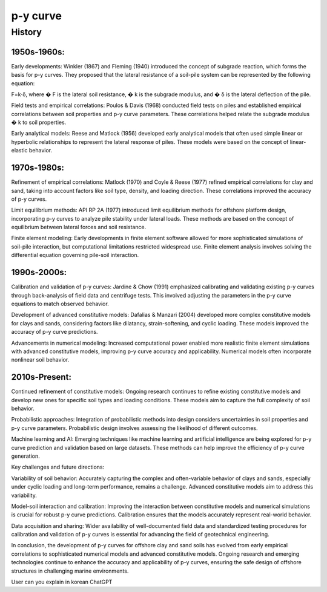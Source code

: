 p-y curve
==========

History
--------


1950s-1960s:
.............

Early developments: Winkler (1867) and Fleming (1940) introduced the concept of subgrade reaction, which forms the basis for p-y curves. They proposed that the lateral resistance of a soil-pile system can be represented by the following equation:

F=k⋅δ,
where 
�
F is the lateral soil resistance, 
�
k is the subgrade modulus, and 
�
δ is the lateral deflection of the pile.

Field tests and empirical correlations: Poulos & Davis (1968) conducted field tests on piles and established empirical correlations between soil properties and p-y curve parameters. These correlations helped relate the subgrade modulus 
�
k to soil properties.

Early analytical models: Reese and Matlock (1956) developed early analytical models that often used simple linear or hyperbolic relationships to represent the lateral response of piles. These models were based on the concept of linear-elastic behavior.

1970s-1980s:
............

Refinement of empirical correlations: Matlock (1970) and Coyle & Reese (1977) refined empirical correlations for clay and sand, taking into account factors like soil type, density, and loading direction. These correlations improved the accuracy of p-y curves.

Limit equilibrium methods: API RP 2A (1977) introduced limit equilibrium methods for offshore platform design, incorporating p-y curves to analyze pile stability under lateral loads. These methods are based on the concept of equilibrium between lateral forces and soil resistance.

Finite element modeling: Early developments in finite element software allowed for more sophisticated simulations of soil-pile interaction, but computational limitations restricted widespread use. Finite element analysis involves solving the differential equation governing pile-soil interaction.

1990s-2000s:
.............

Calibration and validation of p-y curves: Jardine & Chow (1991) emphasized calibrating and validating existing p-y curves through back-analysis of field data and centrifuge tests. This involved adjusting the parameters in the p-y curve equations to match observed behavior.

Development of advanced constitutive models: Dafalias & Manzari (2004) developed more complex constitutive models for clays and sands, considering factors like dilatancy, strain-softening, and cyclic loading. These models improved the accuracy of p-y curve predictions.

Advancements in numerical modeling: Increased computational power enabled more realistic finite element simulations with advanced constitutive models, improving p-y curve accuracy and applicability. Numerical models often incorporate nonlinear soil behavior.

2010s-Present:
...............


Continued refinement of constitutive models: Ongoing research continues to refine existing constitutive models and develop new ones for specific soil types and loading conditions. These models aim to capture the full complexity of soil behavior.

Probabilistic approaches: Integration of probabilistic methods into design considers uncertainties in soil properties and p-y curve parameters. Probabilistic design involves assessing the likelihood of different outcomes.

Machine learning and AI: Emerging techniques like machine learning and artificial intelligence are being explored for p-y curve prediction and validation based on large datasets. These methods can help improve the efficiency of p-y curve generation.

Key challenges and future directions:

Variability of soil behavior: Accurately capturing the complex and often-variable behavior of clays and sands, especially under cyclic loading and long-term performance, remains a challenge. Advanced constitutive models aim to address this variability.

Model-soil interaction and calibration: Improving the interaction between constitutive models and numerical simulations is crucial for robust p-y curve predictions. Calibration ensures that the models accurately represent real-world behavior.

Data acquisition and sharing: Wider availability of well-documented field data and standardized testing procedures for calibration and validation of p-y curves is essential for advancing the field of geotechnical engineering.

In conclusion, the development of p-y curves for offshore clay and sand soils has evolved from early empirical correlations to sophisticated numerical models and advanced constitutive models. Ongoing research and emerging technologies continue to enhance the accuracy and applicability of p-y curves, ensuring the safe design of offshore structures in challenging marine environments.

User
can you explain in korean
ChatGPT

